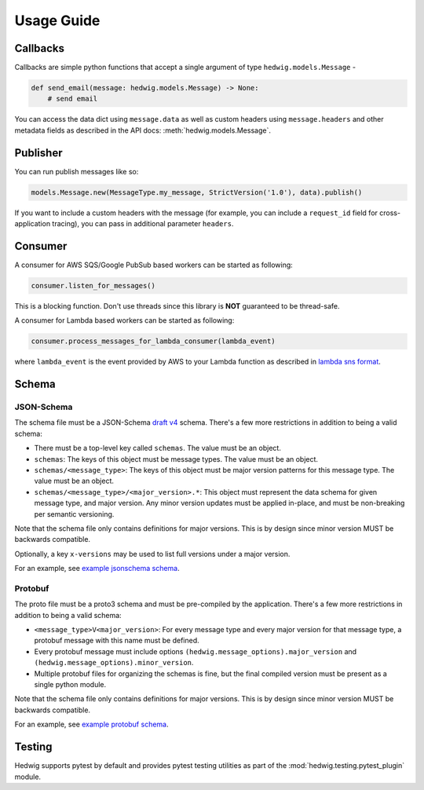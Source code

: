 Usage Guide
===========

Callbacks
+++++++++

Callbacks are simple python functions that accept a single argument of type ``hedwig.models.Message`` -

.. code:: python

   def send_email(message: hedwig.models.Message) -> None:
       # send email

You can access the data dict using ``message.data`` as well as custom headers using ``message.headers`` and other
metadata fields as described in the API docs: :meth:`hedwig.models.Message`.

Publisher
+++++++++

You can run publish messages like so:

.. code:: python

  models.Message.new(MessageType.my_message, StrictVersion('1.0'), data).publish()

If you want to include a custom headers with the message (for example, you can include a ``request_id`` field for
cross-application tracing), you can pass in additional parameter ``headers``.

Consumer
++++++++

A consumer for AWS SQS/Google PubSub based workers can be started as following:

.. code:: python

  consumer.listen_for_messages()

This is a blocking function. Don't use threads since this library is **NOT** guaranteed to be thread-safe.

A consumer for Lambda based workers can be started as following:

.. code:: python

  consumer.process_messages_for_lambda_consumer(lambda_event)

where ``lambda_event`` is the event provided by AWS to your Lambda function as described in `lambda sns format`_.

Schema
++++++

JSON-Schema
~~~~~~~~~~~

The schema file must be a JSON-Schema `draft v4`_ schema. There's a few more restrictions in addition to being
a valid schema:

- There must be a top-level key called ``schemas``. The value must be an object.
- ``schemas``: The keys of this object must be message types.  The value must be an object.
- ``schemas/<message_type>``: The keys of this object must be major version patterns for this message type. The
  value must be an object.
- ``schemas/<message_type>/<major_version>.*``: This object must represent the data schema for given message type, and
  major version. Any minor version updates must be applied in-place, and must be non-breaking per semantic
  versioning.

Note that the schema file only contains definitions for major versions. This is by design since minor version MUST be
backwards compatible.

Optionally, a key ``x-versions`` may be used to list full versions under a major version.

For an example, see `example jsonschema schema`_.

Protobuf
~~~~~~~~

The proto file must be a proto3 schema and must be pre-compiled by the application. There's a few more restrictions in
addition to being a valid schema:

- ``<message_type>V<major_version>``: For every message type and every major version for that message type, a protobuf
  message with this name must be defined.
- Every protobuf message must include options ``(hedwig.message_options).major_version`` and
  ``(hedwig.message_options).minor_version``.
- Multiple protobuf files for organizing the schemas is fine, but the final compiled version must be present as a
  single python module.

Note that the schema file only contains definitions for major versions. This is by design since minor version MUST be
backwards compatible.

For an example, see `example protobuf schema`_.

Testing
+++++++

Hedwig supports pytest by default and provides pytest testing utilities as part of the
:mod:`hedwig.testing.pytest_plugin` module.

.. _lambda sns format: https://docs.aws.amazon.com/lambda/latest/dg/eventsources.html#eventsources-sns
.. _draft v4: http://json-schema.org/specification-links.html#draft-4
.. _example jsonschema schema: https://github.com/Standard-Cognition/hedwig-python/blob/master/examples/schema.json
.. _example protobuf schema: https://github.com/Standard-Cognition/hedwig-python/blob/master/examples/schema.proto
